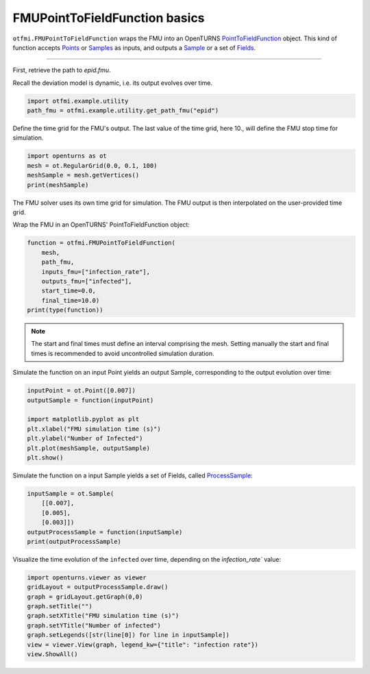 
.. DO NOT EDIT.
.. THIS FILE WAS AUTOMATICALLY GENERATED BY SPHINX-GALLERY.
.. TO MAKE CHANGES, EDIT THE SOURCE PYTHON FILE:
.. "auto_example/dynamic/plot_dyn_basics.py"
.. LINE NUMBERS ARE GIVEN BELOW.

.. only:: html

    .. note::
        :class: sphx-glr-download-link-note

        Click :ref:`here <sphx_glr_download_auto_example_dynamic_plot_dyn_basics.py>`
        to download the full example code

.. rst-class:: sphx-glr-example-title

.. _sphx_glr_auto_example_dynamic_plot_dyn_basics.py:


FMUPointToFieldFunction basics
==============================

.. GENERATED FROM PYTHON SOURCE LINES 13-19

``otfmi.FMUPointToFieldFunction`` wraps the FMU into an OpenTURNS
`PointToFieldFunction <http://shorturl.at/abtDU>`_ object.
This kind of function accepts `Points <http://shorturl.at/mEI46>`_ or
`Samples <http://shorturl.at/kmpqN>`_ as inputs, and outputs a
`Sample <http://shorturl.at/kmpqN>`_ or a set of
`Fields <http://shorturl.at/ptDKW>`_.

.. GENERATED FROM PYTHON SOURCE LINES 21-22

------------

.. GENERATED FROM PYTHON SOURCE LINES 24-27

| First, retrieve the path to *epid.fmu*.
Recall the deviation model is dynamic, i.e. its output evolves over
time.

.. GENERATED FROM PYTHON SOURCE LINES 27-31

.. code-block:: default


    import otfmi.example.utility
    path_fmu = otfmi.example.utility.get_path_fmu("epid")








.. GENERATED FROM PYTHON SOURCE LINES 32-34

Define the time grid for the FMU's output. The last value of the time grid,
here 10., will define the FMU stop time for simulation.

.. GENERATED FROM PYTHON SOURCE LINES 34-40

.. code-block:: default


    import openturns as ot
    mesh = ot.RegularGrid(0.0, 0.1, 100)  
    meshSample = mesh.getVertices()
    print(meshSample)





.. rst-class:: sphx-glr-script-out

 Out:

 .. code-block:: none

         [ t   ]
     0 : [ 0   ]
     1 : [ 0.1 ]
     2 : [ 0.2 ]
     3 : [ 0.3 ]
     4 : [ 0.4 ]
     5 : [ 0.5 ]
     6 : [ 0.6 ]
     7 : [ 0.7 ]
     8 : [ 0.8 ]
     9 : [ 0.9 ]
    10 : [ 1   ]
    11 : [ 1.1 ]
    12 : [ 1.2 ]
    13 : [ 1.3 ]
    14 : [ 1.4 ]
    15 : [ 1.5 ]
    16 : [ 1.6 ]
    17 : [ 1.7 ]
    18 : [ 1.8 ]
    19 : [ 1.9 ]
    20 : [ 2   ]
    21 : [ 2.1 ]
    22 : [ 2.2 ]
    23 : [ 2.3 ]
    24 : [ 2.4 ]
    25 : [ 2.5 ]
    26 : [ 2.6 ]
    27 : [ 2.7 ]
    28 : [ 2.8 ]
    29 : [ 2.9 ]
    30 : [ 3   ]
    31 : [ 3.1 ]
    32 : [ 3.2 ]
    33 : [ 3.3 ]
    34 : [ 3.4 ]
    35 : [ 3.5 ]
    36 : [ 3.6 ]
    37 : [ 3.7 ]
    38 : [ 3.8 ]
    39 : [ 3.9 ]
    40 : [ 4   ]
    41 : [ 4.1 ]
    42 : [ 4.2 ]
    43 : [ 4.3 ]
    44 : [ 4.4 ]
    45 : [ 4.5 ]
    46 : [ 4.6 ]
    47 : [ 4.7 ]
    48 : [ 4.8 ]
    49 : [ 4.9 ]
    50 : [ 5   ]
    51 : [ 5.1 ]
    52 : [ 5.2 ]
    53 : [ 5.3 ]
    54 : [ 5.4 ]
    55 : [ 5.5 ]
    56 : [ 5.6 ]
    57 : [ 5.7 ]
    58 : [ 5.8 ]
    59 : [ 5.9 ]
    60 : [ 6   ]
    61 : [ 6.1 ]
    62 : [ 6.2 ]
    63 : [ 6.3 ]
    64 : [ 6.4 ]
    65 : [ 6.5 ]
    66 : [ 6.6 ]
    67 : [ 6.7 ]
    68 : [ 6.8 ]
    69 : [ 6.9 ]
    70 : [ 7   ]
    71 : [ 7.1 ]
    72 : [ 7.2 ]
    73 : [ 7.3 ]
    74 : [ 7.4 ]
    75 : [ 7.5 ]
    76 : [ 7.6 ]
    77 : [ 7.7 ]
    78 : [ 7.8 ]
    79 : [ 7.9 ]
    80 : [ 8   ]
    81 : [ 8.1 ]
    82 : [ 8.2 ]
    83 : [ 8.3 ]
    84 : [ 8.4 ]
    85 : [ 8.5 ]
    86 : [ 8.6 ]
    87 : [ 8.7 ]
    88 : [ 8.8 ]
    89 : [ 8.9 ]
    90 : [ 9   ]
    91 : [ 9.1 ]
    92 : [ 9.2 ]
    93 : [ 9.3 ]
    94 : [ 9.4 ]
    95 : [ 9.5 ]
    96 : [ 9.6 ]
    97 : [ 9.7 ]
    98 : [ 9.8 ]
    99 : [ 9.9 ]




.. GENERATED FROM PYTHON SOURCE LINES 41-44

.. note::
The FMU solver uses its own time grid for simulation. 
The FMU output is then interpolated on the user-provided time grid. 

.. GENERATED FROM PYTHON SOURCE LINES 46-47

Wrap the FMU in an OpenTURNS' PointToFieldFunction object:

.. GENERATED FROM PYTHON SOURCE LINES 47-57

.. code-block:: default


    function = otfmi.FMUPointToFieldFunction(
        mesh,
        path_fmu,
        inputs_fmu=["infection_rate"],
        outputs_fmu=["infected"],
        start_time=0.0,
        final_time=10.0)
    print(type(function))





.. rst-class:: sphx-glr-script-out

 Out:

 .. code-block:: none

    <class 'openturns.func.PointToFieldFunction'>




.. GENERATED FROM PYTHON SOURCE LINES 58-62

.. note::
   The start and final times must define an interval comprising the mesh.
   Setting manually the start and final times is recommended to avoid
   uncontrolled simulation duration.

.. GENERATED FROM PYTHON SOURCE LINES 64-66

Simulate the function on an input Point yields an output Sample, corresponding
to the output evolution over time:

.. GENERATED FROM PYTHON SOURCE LINES 66-76

.. code-block:: default


    inputPoint = ot.Point([0.007])
    outputSample = function(inputPoint)

    import matplotlib.pyplot as plt
    plt.xlabel("FMU simulation time (s)")
    plt.ylabel("Number of Infected")
    plt.plot(meshSample, outputSample)
    plt.show()




.. image-sg:: /auto_example/dynamic/images/sphx_glr_plot_dyn_basics_001.png
   :alt: plot dyn basics
   :srcset: /auto_example/dynamic/images/sphx_glr_plot_dyn_basics_001.png
   :class: sphx-glr-single-img





.. GENERATED FROM PYTHON SOURCE LINES 77-79

Simulate the function on a input Sample yields a set of Fields,
called `ProcessSample <http://shorturl.at/auCM6>`_:

.. GENERATED FROM PYTHON SOURCE LINES 79-87

.. code-block:: default


    inputSample = ot.Sample(
        [[0.007],
        [0.005],
        [0.003]])
    outputProcessSample = function(inputSample)
    print(outputProcessSample)





.. rst-class:: sphx-glr-script-out

 Out:

 .. code-block:: none

    [field 0:
         [ t         infected  ]
     0 : [   0         1       ]
     1 : [   0.1       1.59178 ]
     2 : [   0.2       2.53261 ]
     3 : [   0.3       4.02656 ]
     4 : [   0.4       6.39434 ]
     5 : [   0.5      10.1358  ]
     6 : [   0.6      16.02    ]
     7 : [   0.7      25.2052  ]
     8 : [   0.8      39.377   ]
     9 : [   0.9      60.852   ]
    10 : [   1        92.5148  ]
    11 : [   1.1     137.344   ]
    12 : [   1.2     197.251   ]
    13 : [   1.3     271.29    ]
    14 : [   1.4     354.226   ]
    15 : [   1.5     437.182   ]
    16 : [   1.6     510.947   ]
    17 : [   1.7     569.713   ]
    18 : [   1.8     612.363   ]
    19 : [   1.9     641.111   ]
    20 : [   2       659.398   ]
    21 : [   2.1     670.465   ]
    22 : [   2.2     676.81    ]
    23 : [   2.3     680.17    ]
    24 : [   2.4     681.681   ]
    25 : [   2.5     682.06    ]
    26 : [   2.6     681.752   ]
    27 : [   2.7     681.028   ]
    28 : [   2.8     680.053   ]
    29 : [   2.9     678.928   ]
    30 : [   3       677.712   ]
    31 : [   3.1     676.444   ]
    32 : [   3.2     675.144   ]
    33 : [   3.3     673.827   ]
    34 : [   3.4     672.499   ]
    35 : [   3.5     671.167   ]
    36 : [   3.6     669.833   ]
    37 : [   3.7     668.499   ]
    38 : [   3.8     667.165   ]
    39 : [   3.9     665.834   ]
    40 : [   4       664.504   ]
    41 : [   4.1     663.177   ]
    42 : [   4.2     661.852   ]
    43 : [   4.3     660.53    ]
    44 : [   4.4     659.21    ]
    45 : [   4.5     657.892   ]
    46 : [   4.6     656.578   ]
    47 : [   4.7     655.266   ]
    48 : [   4.8     653.956   ]
    49 : [   4.9     652.649   ]
    50 : [   5       651.345   ]
    51 : [   5.1     650.043   ]
    52 : [   5.2     648.744   ]
    53 : [   5.3     647.448   ]
    54 : [   5.4     646.154   ]
    55 : [   5.5     644.863   ]
    56 : [   5.6     643.574   ]
    57 : [   5.7     642.288   ]
    58 : [   5.8     641.004   ]
    59 : [   5.9     639.723   ]
    60 : [   6       638.445   ]
    61 : [   6.1     637.169   ]
    62 : [   6.2     635.896   ]
    63 : [   6.3     634.625   ]
    64 : [   6.4     633.357   ]
    65 : [   6.5     632.091   ]
    66 : [   6.6     630.828   ]
    67 : [   6.7     629.567   ]
    68 : [   6.8     628.309   ]
    69 : [   6.9     627.054   ]
    70 : [   7       625.801   ]
    71 : [   7.1     624.55    ]
    72 : [   7.2     623.302   ]
    73 : [   7.3     622.056   ]
    74 : [   7.4     620.813   ]
    75 : [   7.5     619.572   ]
    76 : [   7.6     618.334   ]
    77 : [   7.7     617.099   ]
    78 : [   7.8     615.865   ]
    79 : [   7.9     614.635   ]
    80 : [   8       613.406   ]
    81 : [   8.1     612.181   ]
    82 : [   8.2     610.957   ]
    83 : [   8.3     609.736   ]
    84 : [   8.4     608.518   ]
    85 : [   8.5     607.302   ]
    86 : [   8.6     606.088   ]
    87 : [   8.7     604.877   ]
    88 : [   8.8     603.668   ]
    89 : [   8.9     602.462   ]
    90 : [   9       601.258   ]
    91 : [   9.1     600.056   ]
    92 : [   9.2     598.857   ]
    93 : [   9.3     597.66    ]
    94 : [   9.4     596.466   ]
    95 : [   9.5     595.274   ]
    96 : [   9.6     594.084   ]
    97 : [   9.7     592.897   ]
    98 : [   9.8     591.712   ]
    99 : [   9.9     590.53    ]
    field 1:
         [ t         infected  ]
     0 : [   0         1       ]
     1 : [   0.1       1.39918 ]
     2 : [   0.2       1.95728 ]
     3 : [   0.3       2.73717 ]
     4 : [   0.4       3.82621 ]
     5 : [   0.5       5.34539 ]
     6 : [   0.6       7.46164 ]
     7 : [   0.7      10.4038  ]
     8 : [   0.8      14.4832  ]
     9 : [   0.9      20.1179  ]
    10 : [   1        27.8602  ]
    11 : [   1.1      38.4222  ]
    12 : [   1.2      52.6901  ]
    13 : [   1.3      71.709   ]
    14 : [   1.4      96.6143  ]
    15 : [   1.5     128.474   ]
    16 : [   1.6     168.023   ]
    17 : [   1.7     215.305   ]
    18 : [   1.8     269.325   ]
    19 : [   1.9     327.883   ]
    20 : [   2       387.789   ]
    21 : [   2.1     445.478   ]
    22 : [   2.2     497.811   ]
    23 : [   2.3     542.704   ]
    24 : [   2.4     579.341   ]
    25 : [   2.5     607.985   ]
    26 : [   2.6     629.58    ]
    27 : [   2.7     645.36    ]
    28 : [   2.8     656.568   ]
    29 : [   2.9     664.301   ]
    30 : [   3       669.46    ]
    31 : [   3.1     672.742   ]
    32 : [   3.2     674.674   ]
    33 : [   3.3     675.642   ]
    34 : [   3.4     675.926   ]
    35 : [   3.5     675.727   ]
    36 : [   3.6     675.188   ]
    37 : [   3.7     674.41    ]
    38 : [   3.8     673.465   ]
    39 : [   3.9     672.403   ]
    40 : [   4       671.259   ]
    41 : [   4.1     670.059   ]
    42 : [   4.2     668.819   ]
    43 : [   4.3     667.553   ]
    44 : [   4.4     666.269   ]
    45 : [   4.5     664.972   ]
    46 : [   4.6     663.668   ]
    47 : [   4.7     662.359   ]
    48 : [   4.8     661.048   ]
    49 : [   4.9     659.736   ]
    50 : [   5       658.424   ]
    51 : [   5.1     657.112   ]
    52 : [   5.2     655.802   ]
    53 : [   5.3     654.494   ]
    54 : [   5.4     653.188   ]
    55 : [   5.5     651.883   ]
    56 : [   5.6     650.582   ]
    57 : [   5.7     649.282   ]
    58 : [   5.8     647.985   ]
    59 : [   5.9     646.69    ]
    60 : [   6       645.398   ]
    61 : [   6.1     644.109   ]
    62 : [   6.2     642.821   ]
    63 : [   6.3     641.537   ]
    64 : [   6.4     640.255   ]
    65 : [   6.5     638.975   ]
    66 : [   6.6     637.699   ]
    67 : [   6.7     636.424   ]
    68 : [   6.8     635.152   ]
    69 : [   6.9     633.883   ]
    70 : [   7       632.616   ]
    71 : [   7.1     631.352   ]
    72 : [   7.2     630.09    ]
    73 : [   7.3     628.831   ]
    74 : [   7.4     627.575   ]
    75 : [   7.5     626.32    ]
    76 : [   7.6     625.069   ]
    77 : [   7.7     623.82    ]
    78 : [   7.8     622.573   ]
    79 : [   7.9     621.329   ]
    80 : [   8       620.087   ]
    81 : [   8.1     618.848   ]
    82 : [   8.2     617.611   ]
    83 : [   8.3     616.377   ]
    84 : [   8.4     615.145   ]
    85 : [   8.5     613.916   ]
    86 : [   8.6     612.689   ]
    87 : [   8.7     611.465   ]
    88 : [   8.8     610.243   ]
    89 : [   8.9     609.023   ]
    90 : [   9       607.806   ]
    91 : [   9.1     606.592   ]
    92 : [   9.2     605.379   ]
    93 : [   9.3     604.17    ]
    94 : [   9.4     602.962   ]
    95 : [   9.5     601.757   ]
    96 : [   9.6     600.555   ]
    97 : [   9.7     599.355   ]
    98 : [   9.8     598.157   ]
    99 : [   9.9     596.961   ]
    field 2:
         [ t         infected  ]
     0 : [   0         1       ]
     1 : [   0.1       1.22566 ]
     2 : [   0.2       1.50213 ]
     3 : [   0.3       1.8408  ]
     4 : [   0.4       2.25559 ]
     5 : [   0.5       2.76348 ]
     6 : [   0.6       3.38519 ]
     7 : [   0.7       4.14596 ]
     8 : [   0.8       5.07648 ]
     9 : [   0.9       6.21401 ]
    10 : [   1         7.60371 ]
    11 : [   1.1       9.30013 ]
    12 : [   1.2      11.3689  ]
    13 : [   1.3      13.8889  ]
    14 : [   1.4      16.9539  ]
    15 : [   1.5      20.6753  ]
    16 : [   1.6      25.1841  ]
    17 : [   1.7      30.6325  ]
    18 : [   1.8      37.196   ]
    19 : [   1.9      45.0727  ]
    20 : [   2        54.4827  ]
    21 : [   2.1      65.6632  ]
    22 : [   2.2      78.862   ]
    23 : [   2.3      94.3244  ]
    24 : [   2.4     112.277   ]
    25 : [   2.5     132.903   ]
    26 : [   2.6     156.317   ]
    27 : [   2.7     182.534   ]
    28 : [   2.8     211.439   ]
    29 : [   2.9     242.765   ]
    30 : [   3       276.088   ]
    31 : [   3.1     310.833   ]
    32 : [   3.2     346.304   ]
    33 : [   3.3     381.741   ]
    34 : [   3.4     416.375   ]
    35 : [   3.5     449.497   ]
    36 : [   3.6     480.512   ]
    37 : [   3.7     508.975   ]
    38 : [   3.8     534.606   ]
    39 : [   3.9     557.284   ]
    40 : [   4       577.029   ]
    41 : [   4.1     593.965   ]
    42 : [   4.2     608.294   ]
    43 : [   4.3     620.263   ]
    44 : [   4.4     630.138   ]
    45 : [   4.5     638.185   ]
    46 : [   4.6     644.659   ]
    47 : [   4.7     649.795   ]
    48 : [   4.8     653.803   ]
    49 : [   4.9     656.865   ]
    50 : [   5       659.142   ]
    51 : [   5.1     660.767   ]
    52 : [   5.2     661.856   ]
    53 : [   5.3     662.503   ]
    54 : [   5.4     662.789   ]
    55 : [   5.5     662.78    ]
    56 : [   5.6     662.528   ]
    57 : [   5.7     662.08    ]
    58 : [   5.8     661.471   ]
    59 : [   5.9     660.732   ]
    60 : [   6       659.887   ]
    61 : [   6.1     658.956   ]
    62 : [   6.2     657.956   ]
    63 : [   6.3     656.9     ]
    64 : [   6.4     655.798   ]
    65 : [   6.5     654.66    ]
    66 : [   6.6     653.492   ]
    67 : [   6.7     652.301   ]
    68 : [   6.8     651.092   ]
    69 : [   6.9     649.868   ]
    70 : [   7       648.632   ]
    71 : [   7.1     647.387   ]
    72 : [   7.2     646.136   ]
    73 : [   7.3     644.879   ]
    74 : [   7.4     643.618   ]
    75 : [   7.5     642.355   ]
    76 : [   7.6     641.091   ]
    77 : [   7.7     639.825   ]
    78 : [   7.8     638.559   ]
    79 : [   7.9     637.294   ]
    80 : [   8       636.029   ]
    81 : [   8.1     634.765   ]
    82 : [   8.2     633.502   ]
    83 : [   8.3     632.241   ]
    84 : [   8.4     630.981   ]
    85 : [   8.5     629.724   ]
    86 : [   8.6     628.468   ]
    87 : [   8.7     627.214   ]
    88 : [   8.8     625.963   ]
    89 : [   8.9     624.713   ]
    90 : [   9       623.466   ]
    91 : [   9.1     622.221   ]
    92 : [   9.2     620.978   ]
    93 : [   9.3     619.738   ]
    94 : [   9.4     618.5     ]
    95 : [   9.5     617.265   ]
    96 : [   9.6     616.032   ]
    97 : [   9.7     614.801   ]
    98 : [   9.8     613.572   ]
    99 : [   9.9     612.346   ]]




.. GENERATED FROM PYTHON SOURCE LINES 88-90

Visualize the time evolution of the ``infected`` over time, depending on the
`ìnfection_rate`` value:

.. GENERATED FROM PYTHON SOURCE LINES 90-100

.. code-block:: default


    import openturns.viewer as viewer
    gridLayout = outputProcessSample.draw()
    graph = gridLayout.getGraph(0,0)
    graph.setTitle("")
    graph.setXTitle("FMU simulation time (s)")
    graph.setYTitle("Number of infected")
    graph.setLegends([str(line[0]) for line in inputSample])
    view = viewer.View(graph, legend_kw={"title": "infection rate"})
    view.ShowAll()



.. image-sg:: /auto_example/dynamic/images/sphx_glr_plot_dyn_basics_002.png
   :alt: plot dyn basics
   :srcset: /auto_example/dynamic/images/sphx_glr_plot_dyn_basics_002.png
   :class: sphx-glr-single-img






.. rst-class:: sphx-glr-timing

   **Total running time of the script:** ( 0 minutes  0.218 seconds)


.. _sphx_glr_download_auto_example_dynamic_plot_dyn_basics.py:


.. only :: html

 .. container:: sphx-glr-footer
    :class: sphx-glr-footer-example



  .. container:: sphx-glr-download sphx-glr-download-python

     :download:`Download Python source code: plot_dyn_basics.py <plot_dyn_basics.py>`



  .. container:: sphx-glr-download sphx-glr-download-jupyter

     :download:`Download Jupyter notebook: plot_dyn_basics.ipynb <plot_dyn_basics.ipynb>`


.. only:: html

 .. rst-class:: sphx-glr-signature

    `Gallery generated by Sphinx-Gallery <https://sphinx-gallery.github.io>`_
